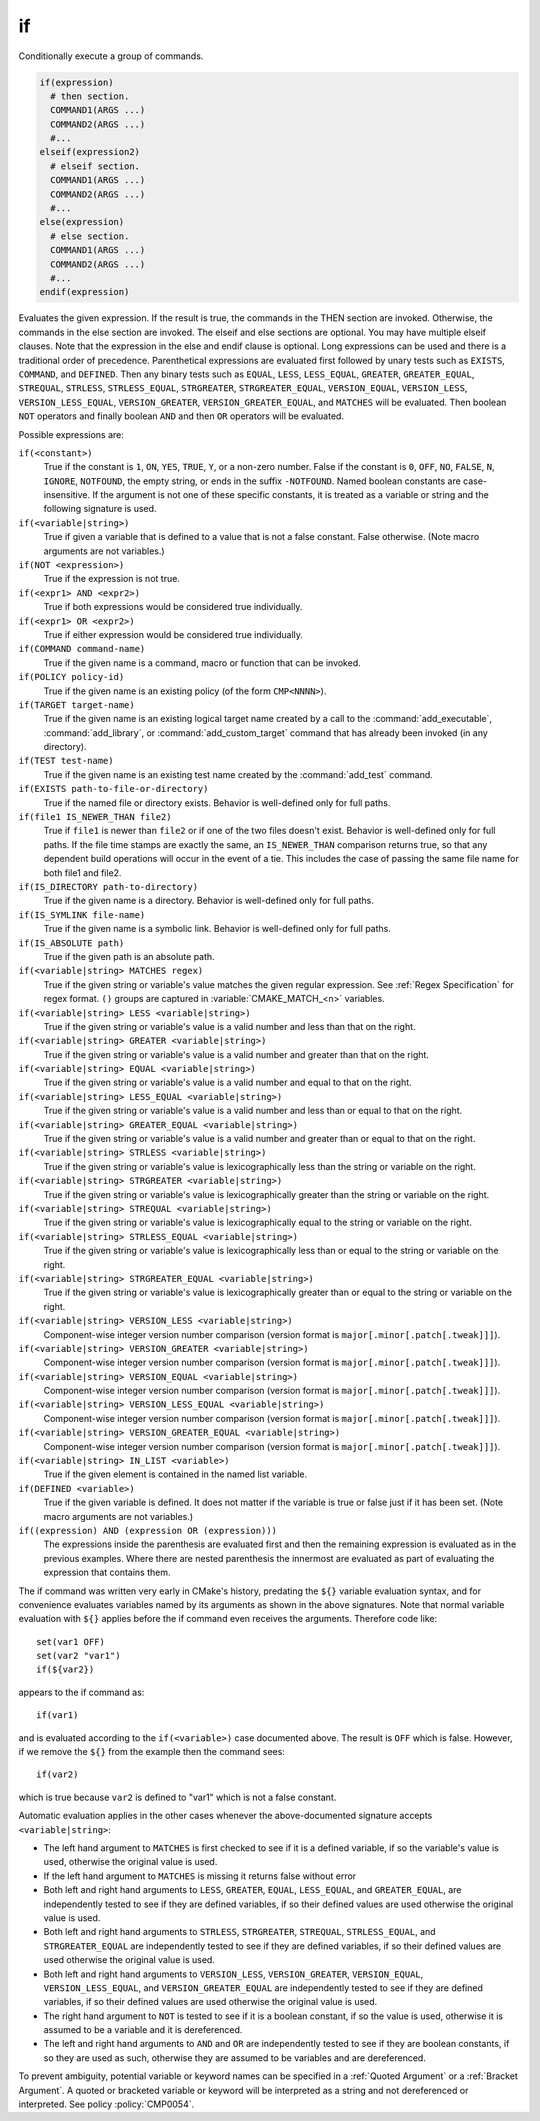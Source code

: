 if
--

Conditionally execute a group of commands.

.. code-block:: cmake

 if(expression)
   # then section.
   COMMAND1(ARGS ...)
   COMMAND2(ARGS ...)
   #...
 elseif(expression2)
   # elseif section.
   COMMAND1(ARGS ...)
   COMMAND2(ARGS ...)
   #...
 else(expression)
   # else section.
   COMMAND1(ARGS ...)
   COMMAND2(ARGS ...)
   #...
 endif(expression)

Evaluates the given expression.  If the result is true, the commands
in the THEN section are invoked.  Otherwise, the commands in the else
section are invoked.  The elseif and else sections are optional.  You
may have multiple elseif clauses.  Note that the expression in the
else and endif clause is optional.  Long expressions can be used and
there is a traditional order of precedence.  Parenthetical expressions
are evaluated first followed by unary tests such as ``EXISTS``,
``COMMAND``, and ``DEFINED``.  Then any binary tests such as
``EQUAL``, ``LESS``, ``LESS_EQUAL``, ``GREATER``, ``GREATER_EQUAL``,
``STREQUAL``, ``STRLESS``, ``STRLESS_EQUAL``, ``STRGREATER``,
``STRGREATER_EQUAL``, ``VERSION_EQUAL``, ``VERSION_LESS``,
``VERSION_LESS_EQUAL``, ``VERSION_GREATER``, ``VERSION_GREATER_EQUAL``,
and ``MATCHES`` will be evaluated.  Then boolean ``NOT`` operators and
finally boolean ``AND`` and then ``OR`` operators will be evaluated.

Possible expressions are:

``if(<constant>)``
 True if the constant is ``1``, ``ON``, ``YES``, ``TRUE``, ``Y``,
 or a non-zero number.  False if the constant is ``0``, ``OFF``,
 ``NO``, ``FALSE``, ``N``, ``IGNORE``, ``NOTFOUND``, the empty string,
 or ends in the suffix ``-NOTFOUND``.  Named boolean constants are
 case-insensitive.  If the argument is not one of these specific
 constants, it is treated as a variable or string and the following
 signature is used.

``if(<variable|string>)``
 True if given a variable that is defined to a value that is not a false
 constant.  False otherwise.  (Note macro arguments are not variables.)

``if(NOT <expression>)``
 True if the expression is not true.

``if(<expr1> AND <expr2>)``
 True if both expressions would be considered true individually.

``if(<expr1> OR <expr2>)``
 True if either expression would be considered true individually.

``if(COMMAND command-name)``
 True if the given name is a command, macro or function that can be
 invoked.

``if(POLICY policy-id)``
 True if the given name is an existing policy (of the form ``CMP<NNNN>``).

``if(TARGET target-name)``
 True if the given name is an existing logical target name created
 by a call to the :command:`add_executable`, :command:`add_library`,
 or :command:`add_custom_target` command that has already been invoked
 (in any directory).

``if(TEST test-name)``
 True if the given name is an existing test name created by the
 :command:`add_test` command.

``if(EXISTS path-to-file-or-directory)``
 True if the named file or directory exists.  Behavior is well-defined
 only for full paths.

``if(file1 IS_NEWER_THAN file2)``
 True if ``file1`` is newer than ``file2`` or if one of the two files doesn't
 exist.  Behavior is well-defined only for full paths.  If the file
 time stamps are exactly the same, an ``IS_NEWER_THAN`` comparison returns
 true, so that any dependent build operations will occur in the event
 of a tie.  This includes the case of passing the same file name for
 both file1 and file2.

``if(IS_DIRECTORY path-to-directory)``
 True if the given name is a directory.  Behavior is well-defined only
 for full paths.

``if(IS_SYMLINK file-name)``
 True if the given name is a symbolic link.  Behavior is well-defined
 only for full paths.

``if(IS_ABSOLUTE path)``
 True if the given path is an absolute path.

``if(<variable|string> MATCHES regex)``
 True if the given string or variable's value matches the given regular
 expression.  See :ref:`Regex Specification` for regex format.
 ``()`` groups are captured in :variable:`CMAKE_MATCH_<n>` variables.

``if(<variable|string> LESS <variable|string>)``
 True if the given string or variable's value is a valid number and less
 than that on the right.

``if(<variable|string> GREATER <variable|string>)``
 True if the given string or variable's value is a valid number and greater
 than that on the right.

``if(<variable|string> EQUAL <variable|string>)``
 True if the given string or variable's value is a valid number and equal
 to that on the right.

``if(<variable|string> LESS_EQUAL <variable|string>)``
 True if the given string or variable's value is a valid number and less
 than or equal to that on the right.

``if(<variable|string> GREATER_EQUAL <variable|string>)``
 True if the given string or variable's value is a valid number and greater
 than or equal to that on the right.

``if(<variable|string> STRLESS <variable|string>)``
 True if the given string or variable's value is lexicographically less
 than the string or variable on the right.

``if(<variable|string> STRGREATER <variable|string>)``
 True if the given string or variable's value is lexicographically greater
 than the string or variable on the right.

``if(<variable|string> STREQUAL <variable|string>)``
 True if the given string or variable's value is lexicographically equal
 to the string or variable on the right.

``if(<variable|string> STRLESS_EQUAL <variable|string>)``
 True if the given string or variable's value is lexicographically less
 than or equal to the string or variable on the right.

``if(<variable|string> STRGREATER_EQUAL <variable|string>)``
 True if the given string or variable's value is lexicographically greater
 than or equal to the string or variable on the right.

``if(<variable|string> VERSION_LESS <variable|string>)``
 Component-wise integer version number comparison (version format is
 ``major[.minor[.patch[.tweak]]]``).

``if(<variable|string> VERSION_GREATER <variable|string>)``
 Component-wise integer version number comparison (version format is
 ``major[.minor[.patch[.tweak]]]``).

``if(<variable|string> VERSION_EQUAL <variable|string>)``
 Component-wise integer version number comparison (version format is
 ``major[.minor[.patch[.tweak]]]``).

``if(<variable|string> VERSION_LESS_EQUAL <variable|string>)``
 Component-wise integer version number comparison (version format is
 ``major[.minor[.patch[.tweak]]]``).

``if(<variable|string> VERSION_GREATER_EQUAL <variable|string>)``
 Component-wise integer version number comparison (version format is
 ``major[.minor[.patch[.tweak]]]``).

``if(<variable|string> IN_LIST <variable>)``
 True if the given element is contained in the named list variable.

``if(DEFINED <variable>)``
 True if the given variable is defined.  It does not matter if the
 variable is true or false just if it has been set.  (Note macro
 arguments are not variables.)

``if((expression) AND (expression OR (expression)))``
 The expressions inside the parenthesis are evaluated first and then
 the remaining expression is evaluated as in the previous examples.
 Where there are nested parenthesis the innermost are evaluated as part
 of evaluating the expression that contains them.

The if command was written very early in CMake's history, predating
the ``${}`` variable evaluation syntax, and for convenience evaluates
variables named by its arguments as shown in the above signatures.
Note that normal variable evaluation with ``${}`` applies before the if
command even receives the arguments.  Therefore code like::

 set(var1 OFF)
 set(var2 "var1")
 if(${var2})

appears to the if command as::

 if(var1)

and is evaluated according to the ``if(<variable>)`` case documented
above.  The result is ``OFF`` which is false.  However, if we remove the
``${}`` from the example then the command sees::

 if(var2)

which is true because ``var2`` is defined to "var1" which is not a false
constant.

Automatic evaluation applies in the other cases whenever the
above-documented signature accepts ``<variable|string>``:

* The left hand argument to ``MATCHES`` is first checked to see if it is
  a defined variable, if so the variable's value is used, otherwise the
  original value is used.

* If the left hand argument to ``MATCHES`` is missing it returns false
  without error

* Both left and right hand arguments to ``LESS``, ``GREATER``, ``EQUAL``,
  ``LESS_EQUAL``, and ``GREATER_EQUAL``, are independently tested to see if
  they are defined variables, if so their defined values are used otherwise
  the original value is used.

* Both left and right hand arguments to ``STRLESS``, ``STRGREATER``,
  ``STREQUAL``, ``STRLESS_EQUAL``, and ``STRGREATER_EQUAL`` are independently
  tested to see if they are defined variables, if so their defined values are
  used otherwise the original value is used.

* Both left and right hand arguments to ``VERSION_LESS``,
  ``VERSION_GREATER``, ``VERSION_EQUAL``, ``VERSION_LESS_EQUAL``, and
  ``VERSION_GREATER_EQUAL`` are independently tested to see if they are defined
  variables, if so their defined values are used otherwise the original value
  is used.

* The right hand argument to ``NOT`` is tested to see if it is a boolean
  constant, if so the value is used, otherwise it is assumed to be a
  variable and it is dereferenced.

* The left and right hand arguments to ``AND`` and ``OR`` are independently
  tested to see if they are boolean constants, if so they are used as
  such, otherwise they are assumed to be variables and are dereferenced.

To prevent ambiguity, potential variable or keyword names can be
specified in a :ref:`Quoted Argument` or a :ref:`Bracket Argument`.
A quoted or bracketed variable or keyword will be interpreted as a
string and not dereferenced or interpreted.
See policy :policy:`CMP0054`.
